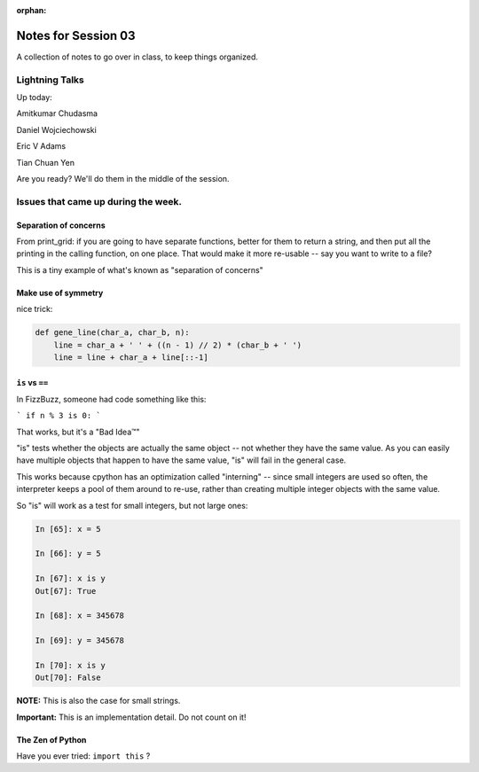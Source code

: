 :orphan:

.. _notes_session03:

####################
Notes for Session 03
####################

A collection of notes to go over in class, to keep things organized.

Lightning Talks
===============

Up today:

Amitkumar Chudasma

Daniel Wojciechowski

Eric V Adams

Tian Chuan Yen

Are you ready? We'll do them in the middle of the session.

Issues that came up during the week.
====================================

Separation of concerns
----------------------
From print_grid: if you are going to have separate functions, better for them to return a string, and then put all the printing in the calling function, on one place. That would make it more re-usable -- say you want to write to a file?

This is a tiny example of what's known as "separation of concerns"

Make use of symmetry
--------------------

nice trick:

.. code-block:: python

    def gene_line(char_a, char_b, n):
        line = char_a + ' ' + ((n - 1) // 2) * (char_b + ' ')
        line = line + char_a + line[::-1]

``is`` vs ``==``
----------------

In FizzBuzz, someone had code something like this:

```
if n % 3 is 0:
```

That works, but it's a "Bad Idea™"

"is" tests whether the objects are actually the same object -- not whether they have the same value. As you can easily have multiple objects that happen to have the same value, "is" will fail in the general case.

This works because cpython has an optimization called "interning" -- since small integers are used so often, the interpreter keeps a pool of them around to re-use, rather than creating multiple integer objects with the same value.

So "is" will work as a test for small integers, but not large ones:

.. code-block:: ipython

    In [65]: x = 5

    In [66]: y = 5

    In [67]: x is y
    Out[67]: True

    In [68]: x = 345678

    In [69]: y = 345678

    In [70]: x is y
    Out[70]: False

**NOTE:** This is also the case for small strings.

**Important:** This is an implementation detail. Do not count on it!


The Zen of Python
-----------------

Have you ever tried: ``import this`` ?




